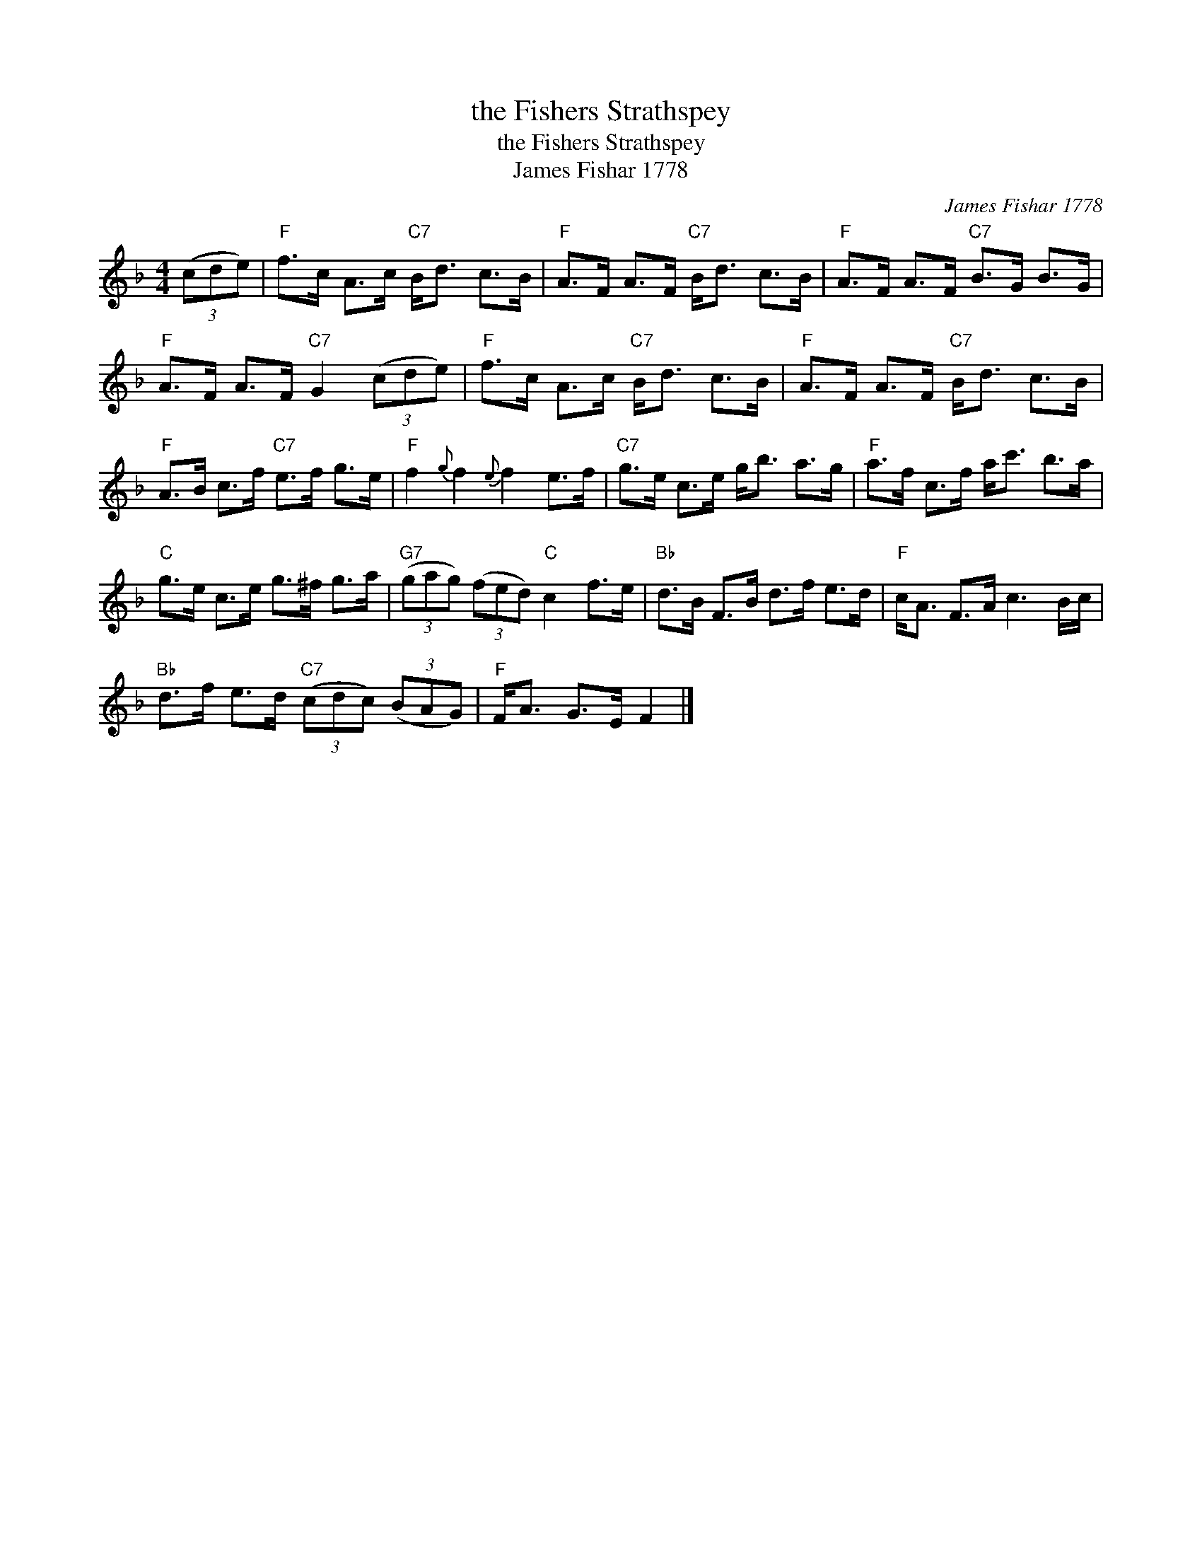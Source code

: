 X:1
T:the Fishers Strathspey
T:the Fishers Strathspey
T:James Fishar 1778
C:James Fishar 1778
L:1/8
M:4/4
K:F
V:1 treble 
V:1
 (3(cde) |"F" f>c A>c"C7" B<d c>B |"F" A>F A>F"C7" B<d c>B |"F" A>F A>F"C7" B>G B>G | %4
"F" A>F A>F"C7" G2 (3(cde) |"F" f>c A>c"C7" B<d c>B |"F" A>F A>F"C7" B<d c>B | %7
"F" A>B c>f"C7" e>f g>e |"F" f2{g} f2{e} f2 e>f |"C7" g>e c>e g<b a>g |"F" a>f c>f a<c' b>a | %11
"C" g>e c>e g>^f g>a |"G7" (3(gag) (3(fed)"C" c2 f>e |"Bb" d>B F>B d>f e>d |"F" c<A F>A c3 B/c/ | %15
"Bb" d>f e>d"C7" (3(cdc) (3(BAG) |"F" F<A G>E F2 |] %17

